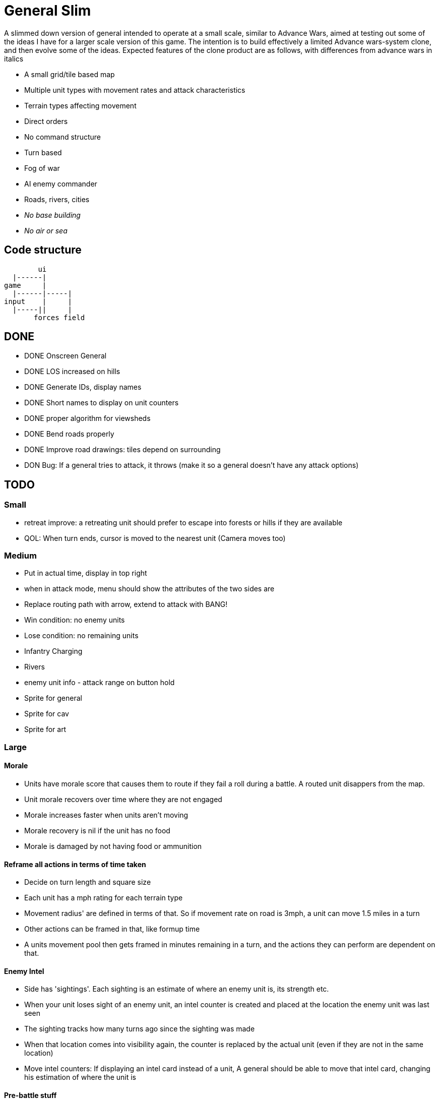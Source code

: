 = General Slim

A slimmed down version of general intended to operate at a small scale, similar to Advance Wars, aimed at testing out some of the ideas I have for a larger scale version of this game. The intention is to build effectively a limited Advance wars-system clone, and then evolve some of the ideas. Expected features of the clone product are as follows, with differences from advance wars in italics

* A small grid/tile based map
* Multiple unit types with movement rates and attack characteristics
* Terrain types affecting movement
* Direct orders
* No command structure
* Turn based
* Fog of war
* AI enemy commander
* Roads, rivers, cities
* _No base building_
* _No air or sea_

== Code structure

----
        ui
  |------|
game     |
  |------|-----|
input    |     |
  |-----||     |
       forces field
----

== DONE

* DONE Onscreen General
* DONE LOS increased on hills
* DONE Generate IDs, display names 
* DONE Short names to display on unit counters
* DONE proper algorithm for viewsheds
* DONE Bend roads properly
* DONE Improve road drawings: tiles depend on surrounding
* DON Bug: If a general tries to attack, it throws (make it so a general doesn't have any attack options)

== TODO

=== Small

* retreat improve: a retreating unit should prefer to escape into forests or hills if they are available
* QOL: When turn ends, cursor is moved to the nearest unit (Camera moves too)

=== Medium

* Put in actual time, display in top right
* when in attack mode, menu should show the attributes of the two sides are
* Replace routing path with arrow, extend to attack with BANG! 
* Win condition: no enemy units
* Lose condition: no remaining units
* Infantry Charging
* Rivers
* enemy unit info - attack range on button hold
* Sprite for general
* Sprite for cav
* Sprite for art

=== Large

==== Morale

* Units have morale score that causes them to route if they fail a roll during a battle. A routed unit disappers from the map.
* Unit morale recovers over time where they are not engaged
* Morale increases faster when units aren't moving
* Morale recovery is nil if the unit has no food
* Morale is damaged by not having food or ammunition

==== Reframe all actions in terms of time taken

* Decide on turn length and square size
* Each unit has a mph rating for each terrain type
* Movement radius' are defined in terms of that. So if movement rate on road is 3mph, a unit can move 1.5 miles in a turn
* Other actions can be framed in that, like formup time
* A units movement pool then gets framed in minutes remaining in a turn, and the actions they can perform are dependent on that.

==== Enemy Intel

* Side has 'sightings'. Each sighting is an estimate of where an enemy unit is, its strength etc.
* When your unit loses sight of an enemy unit, an intel counter is created and placed at the location the enemy unit was last seen
* The sighting tracks how many turns ago since the sighting was made
* When that location comes into visibility again, the counter is replaced by the actual unit (even if they are not in the same location)
* Move intel counters: If displaying an intel card instead of a unit, A general should be able to move that intel card, changing his estimation of where the unit is

==== Pre-battle stuff
==== Cavalry combat system
==== Artillery combat and indirect fire
==== Facing and flanking
==== Supplies / Wagons

* Units have supplies of food and ammunition
* Units have hunger, affects fighting and marching speed
* Units without ammunition have a big penalty
* Supply screen at edge of square
* Wagons made available each turn
* You can order wagons to units
* Wagons can be interdicted/captured by enemy

==== Message system

* Units can send messages to eachother
* Unit can send a combat report to their commander, reporting the result of an engagement
* Unit can send a status report to their commander, detailing the strength and condition of their unit
* Messengers take time to move between units (following map)
* Messengers are displayed on screen
* Messengers can be intercepted by enemy, meaning the message will never reach its destination

==== Unit Status: Forming up

* Additional menu option: Form up. A unit that isn't formed up is much less combat effective
* Indicate formed up on unit counter somehow
* A unit can unform, which puts them back in to movement status
* Forming up takes time, reduces action pool
* A unit's movement highlight has a distinguishing tint: white for where they can move and still form up and attack, red for where they can move, but will not be able to form up and attack afterwards
* Moving while formed up is possible, but much slower

==== Unit differentiation

* Units can have modifiers to hit rates
* Units can have modifiers to move speeds
* Units can have modifiers to morale recovery

==== Commanders

* Each regiment has a commander
* Commanders can be 'stubborn', and be less likely to order a retreat
* Commanders can be 'inspiring' and make their unit less likely to route in combat, but which means they are more likely to be killed in combat. A unit with no commander can't retreat and is much more likely to route
* Commanders can be 'caring', which improves morale recovery at the cost of movement rate
* Commanders can be 'taskmasters', which improves movement rate but reduces morale recovery

=== Huge

==== Enemy AI

==== Rework order system to be more indirect

* General can order units to move to any location on the map
* General can provide general orders:
** Attack any enemy in the vicinity
** Hold the location
** Report on enemy movements but avoid combat
* Unit will be responsible for creating and execting its own order on each turn

=== Maybes

* Friendly FOW
* Variable FOV: units that come into LOS within 3 distance are directly in sight. Units that come into LOS within 4 distance generate a sighting, but are not directly visible
* Chance of a false sighting
* Unit status: Dugin / Encamped
* Unit status: Organizing

== Old Done

=== Iteration goals

* Moveable units
* Combat
* Terrain
* AI

=== Iteration 1: A map with movable units

* DONE A small ~10x10 map with no terrain features 
* DONE Two opposing forces of two infantry units each  
* DONE Units can be issued orders to move 1 square  
* DONE No AI, player plays both sides  
* DONE End turn on "c"  
* DONE UI for displaying field and issuing orders  
* DONE Cursor  
* DONE Select units  
* DONE cursor doesn't go OOB  
* DONE error handling for movement~
* DONE Highlight moveable area  

* DONE Opacity for select  
* DONE Iteration 1a: units can't move twice in a turn  
* DONE ending turn refreshes sides move-points  
* DONE Iteration 1b: box display of cursor coord, whose turn  
* DONE Status box moves if cursor is over it  

=== Iteration 2: Combat

* DONE units have HP  
* DONE Units name and HP displayed in status box  
* DONE Units are destroyed and removed from the map when their HP reaches zero  
* DONE Units can attack one another  
* DONE Units have attack and defense power, which impacts the HP they lose in combat  
* DONE Attack power depends on strength  

* DONE Unit identfiers on tile  
* DONE A second, Cavalry unit type is added  
* DONE Cavalry can move 2 spaces  
* DONE move points refesh from max move points  
* DONE highlight shows manhattan distance based on move points 
* DONE Fix routing so you can't do that loop thing   Hacked!
* DONE can move 2 squares at once  
* DONE Cavalry have different attack characteristics  
* DONE Attack/Def chars in menu  

=== Iteration 3: Terrain and features

* DONE Map has forests
* DONE and lower movement rate
* DONE Display HP on unit tile, get rid of status box
* DONE Debug box
* DONE Have moving into forests decrease movement rate accordingly
* DONE Top left turn indicator
* DONE increased defence 
* DONE Map has mountains, impassible by cavalry
* DONE Map has roads, and units have increased range on roads
* DONE Roads draw based on direction properly
* DONE forked roads and crossroads
* DONE (but broke attacking) Fix units moving though other units
* DONE Fix attack / Attack after move
** DONE AW style wait menu after move
** DONE add attack option if enemy unit in adjacent
* DONE variable size levels

* DONE Move non-quil specific handlers to game NS
* DONE Scalable tile size
* Separate order handling into own NS?
* DONE Move debug stuff to game NS
* DONE refactor debug text stuff
* DONE Cursor to target on attack
* DONE add wasd support
* DONE see move range on clicking enemy unit
* DONE Bug: units can't _not_ move and then attack
* DONE Bug: unit is still selected when finished move and no attack option
* DONE BUG selecting no unit throws
* DONE Better combat system
* DONE In battles, attackers losses are modified by the terrain they're on (think this is why my losses aren't same as AW).
* DONE Bug: in battle, attackers losses are not impacted by defenders hp
* DONE REPLICATE FIRST AW LEVEL
* DONE Change order system to a sort of queue
** DONE Issue move order, target square has a 'shadow' of unit on it but unit doesn't move
** DONE Can issue attack order (or wait) from shadow. Attack order gets queued behind the move order
** DONE Once attack/wait commmand is issued _then_ the unit moves and attacks
* DONE BUG: not moving costs a movement point (Maybe just don't send an empty move order?)
* DONE BUG: end highlight / select on end turn
* DONE BUG: Units can move after attacking
* DONE BUG: Can end turn in menu mode
* DONE BUG: Roads not scaling
* DONE Sprites: Units, Field, Mountain, Trees 
* DONE: cancel out of order mid move
* DONE: Artillery
* DONE: Map builder stuff
* DONE: level persistence

* DONE Scenario namespace
* DONE Persist unit tables
* DONE Persist scenarios
* DONE Make units a bit transparent so you can see terrain underneath
* DONE Move units a bit so they're not blocking text
* DONE BUG Dead units try to withdraw
* DONE BUG Retreating costs movement points
* DONEBUG Can't multidirection attack
* DONE Improve Infantry combat system
** DONE Infantry on infantry Volley
** DONE Terrain modifers
** DONE Retreat mechanics
** DONE Disengagement (non-retreaters get a free shot)
** DONE Actual retreat, move on retreat
* DONE FOV
* DONE BUG: Units can't see themselves
* DONE BUG: Can attack a unit you can't see
* DONE Tests!
** DONE Field
** DONE Combat
* DONE Get rid of unit strength indicators
* DONE Hover menu for units
* DONE Better sprites
* DONE Scrolling camera: display only 15x15 map and scroll around to see more
* DONE BUG: Unit can attack twice in one turn
* DONE Unit's can't move twice in a given turn
